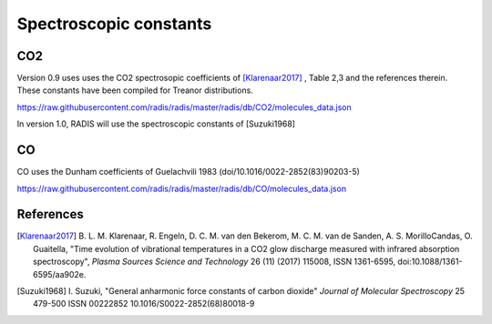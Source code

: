 .. _label_db_spectroscopic_constants:
***********************
Spectroscopic constants
***********************

CO2
===

Version 0.9 uses uses the CO2 spectrosopic coefficients of [Klarenaar2017]_ ,
Table 2,3 and the references therein. These constants have been compiled for Treanor distributions. 

https://raw.githubusercontent.com/radis/radis/master/radis/db/CO2/molecules_data.json

In version 1.0, RADIS will use the spectroscopic constants of [Suzuki1968]

CO
==

CO uses the Dunham coefficients of Guelachvili 1983 (doi/10.1016/0022-2852(83)90203-5)

https://raw.githubusercontent.com/radis/radis/master/radis/db/CO/molecules_data.json





References
==========

.. [Klarenaar2017] B. L. M. Klarenaar, R. Engeln, D. C. M. van den Bekerom, M. C. M. van de Sanden, 
                   A. S. MorilloCandas, O. Guaitella, "Time evolution of vibrational temperatures 
                   in a CO2 glow discharge measured with infrared absorption spectroscopy", 
                   *Plasma Sources Science and Technology* 26 (11) (2017) 115008, ISSN 1361-6595, 
                   doi:10.1088/1361-6595/aa902e.

.. [Suzuki1968] I. Suzuki, "General anharmonic force constants of carbon dioxide"
                *Journal of Molecular Spectroscopy* 25 479-500 ISSN 00222852
                10.1016/S0022-2852(68)80018-9